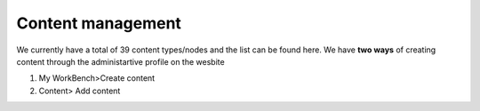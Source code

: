 Content management
------------------

We currently have a total of 39 content types/nodes and the list can be found here. We have **two ways** of creating content through the administartive profile on the wesbite

1. My WorkBench>Create content
2. Content> Add content

